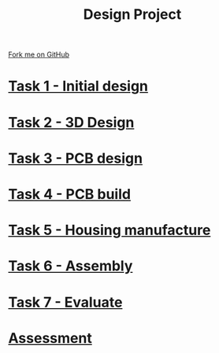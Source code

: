 #+STARTUP:indent
#+HTML_HEAD: <link rel="stylesheet" type="text/css" href="pages/css/styles.css"/>
#+HTML_HEAD_EXTRA: <link href='http://fonts.googleapis.com/css?family=Ubuntu+Mono|Ubuntu' rel='stylesheet' type='text/css'>
#+OPTIONS: f:nil author:nil num:nil creator:nil timestamp:nil  toc:nil
#+TITLE: Design Project
#+AUTHOR: Stephen Brown


#+BEGIN_HTML
<div class="github-fork-ribbon-wrapper left">
    <div class="github-fork-ribbon">
        <a href="https://github.com/stsb11/9-SC-LED">Fork me on GitHub</a>
    </div>
</div>
#+END_HTML
* [[file:pages/1_Lesson.html][Task 1 - Initial design]]
:PROPERTIES:
:HTML_CONTAINER_CLASS: link-heading
:END:
* [[file:pages/2_Lesson.html][Task 2 - 3D Design]]
:PROPERTIES:
:HTML_CONTAINER_CLASS: link-heading
:END:      
* [[file:pages/3_Lesson.html][Task 3 - PCB design]] 
:PROPERTIES:
:HTML_CONTAINER_CLASS: link-heading
:END:
* [[file:pages/4_Lesson.html][Task 4 - PCB build]]
:PROPERTIES:
:HTML_CONTAINER_CLASS: link-heading
:END:      

* [[file:pages/5_Lesson.html][Task 5 - Housing manufacture]]
:PROPERTIES:
:HTML_CONTAINER_CLASS: link-heading
:END:      

* [[file:pages/6_Lesson.html][Task 6 - Assembly]]
:PROPERTIES:
:HTML_CONTAINER_CLASS: link-heading
:END:      

* [[file:pages/7_Lesson.html][Task 7 - Evaluate]]
:PROPERTIES:
:HTML_CONTAINER_CLASS: link-heading
:END:      
* [[file:pages/assessment.html][Assessment]]
:PROPERTIES:
:HTML_CONTAINER_CLASS: link-heading
:END:

